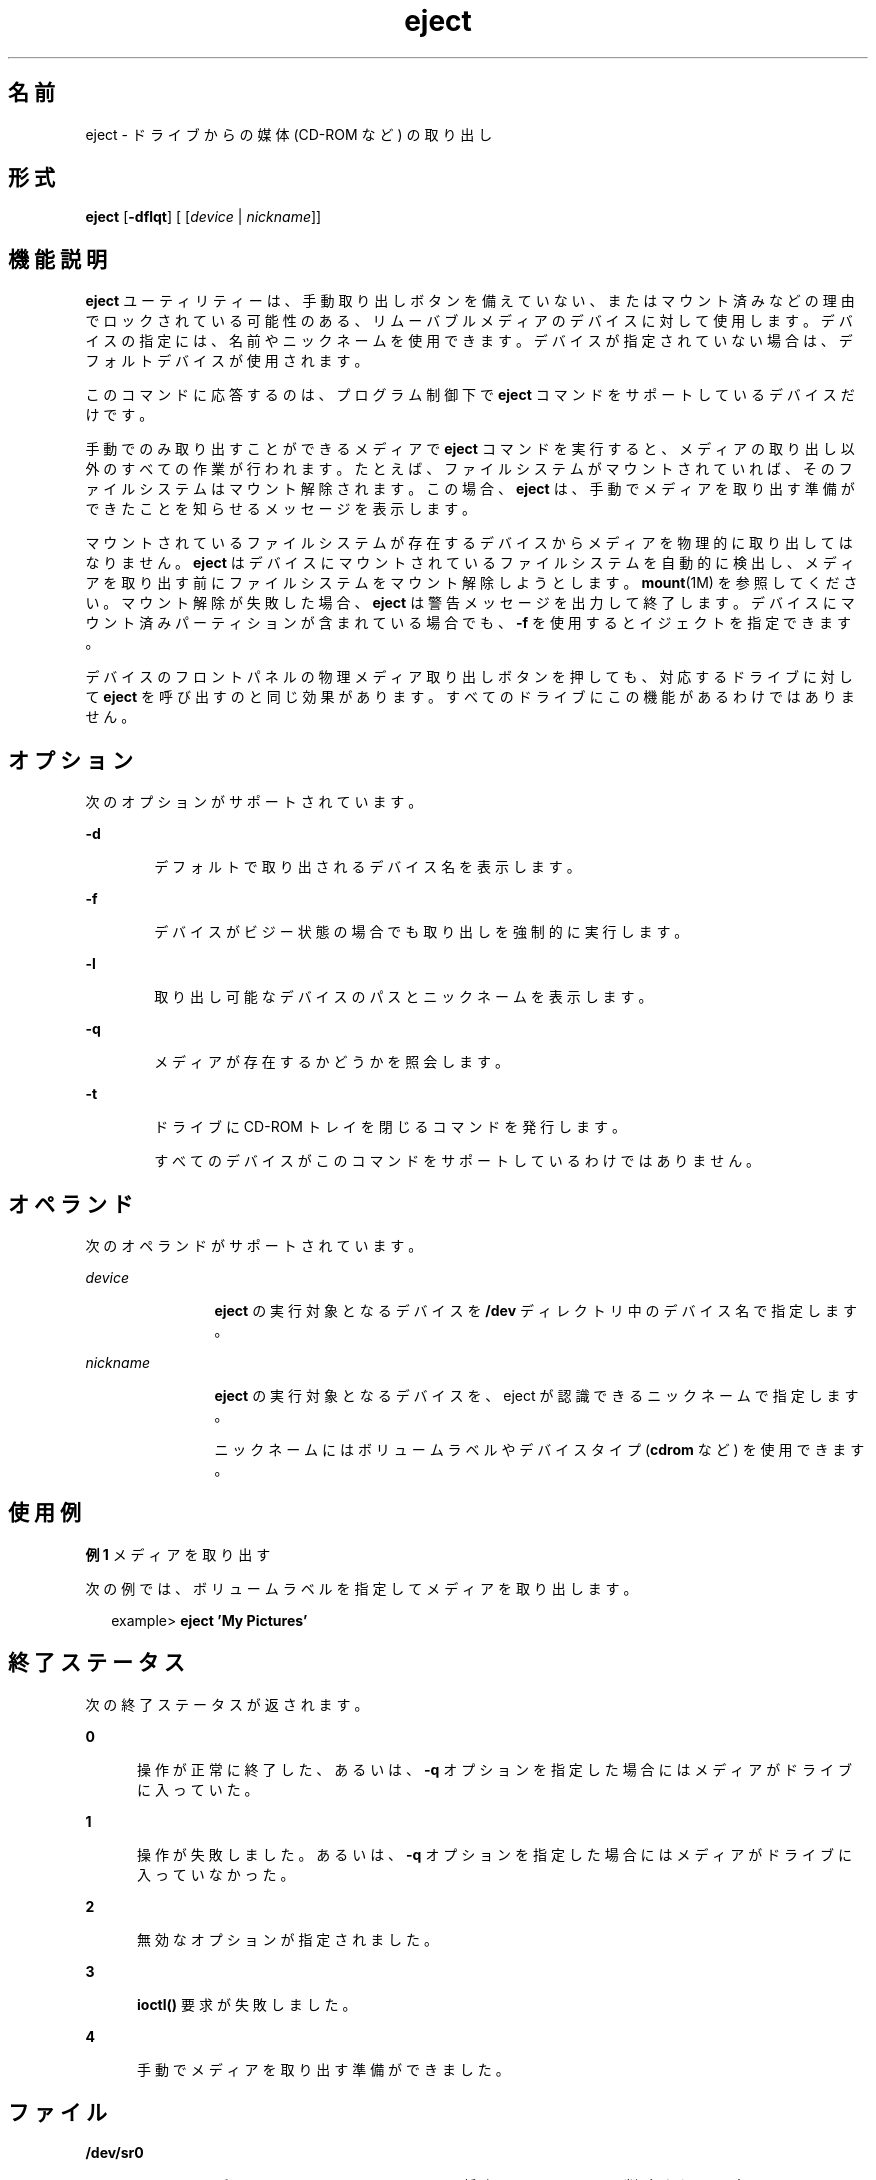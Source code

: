 '\" te
.\" Copyright (c) 2009, 2011, Oracle and/or its affiliates. All rights reserved.
.TH eject 1 "2011 年 7 月 7 日" "SunOS 5.11" "ユーザーコマンド"
.SH 名前
eject \- ドライブからの媒体 (CD-ROM など) の取り出し
.SH 形式
.LP
.nf
\fBeject\fR [\fB-dflqt\fR] [ [\fIdevice\fR | \fInickname\fR]]
.fi

.SH 機能説明
.sp
.LP
\fBeject\fR ユーティリティーは、手動取り出しボタンを備えていない、またはマウント済みなどの理由でロックされている可能性のある、リムーバブルメディアのデバイスに対して使用します。デバイスの指定には、名前やニックネームを使用できます。デバイスが指定されていない場合は、デフォルトデバイスが使用されます。
.sp
.LP
このコマンドに応答するのは、プログラム制御下で \fBeject\fR コマンドをサポートしているデバイスだけです。
.sp
.LP
手動でのみ取り出すことができるメディアで \fBeject\fR コマンドを実行すると、メディアの取り出し以外のすべての作業が行われます。たとえば、ファイルシステムがマウントされていれば、そのファイルシステムはマウント解除されます。この場合、\fBeject\fR は、手動でメディアを取り出す準備ができたことを知らせるメッセージを表示します。
.sp
.LP
マウントされているファイルシステムが存在するデバイスからメディアを物理的に取り出してはなりません。\fBeject\fR はデバイスにマウントされているファイルシステムを自動的に検出し、メディアを取り出す前にファイルシステムをマウント解除しようとします。\fBmount\fR(1M) を参照してください。マウント解除が失敗した場合、\fBeject\fR は警告メッセージを出力して終了します。デバイスにマウント済みパーティションが含まれている場合でも、\fB-f\fR を使用するとイジェクトを指定できます。
.sp
.LP
デバイスのフロントパネルの物理メディア取り出しボタンを押しても、対応するドライブに対して \fBeject\fR を呼び出すのと同じ効果があります。すべてのドライブにこの機能があるわけではありません。
.SH オプション
.sp
.LP
次のオプションがサポートされています。
.sp
.ne 2
.mk
.na
\fB\fB-d\fR\fR
.ad
.RS 6n
.rt  
デフォルトで取り出されるデバイス名を表示します。
.RE

.sp
.ne 2
.mk
.na
\fB\fB-f\fR\fR
.ad
.RS 6n
.rt  
デバイスがビジー状態の場合でも取り出しを強制的に実行します。
.RE

.sp
.ne 2
.mk
.na
\fB\fB-l\fR\fR
.ad
.RS 6n
.rt  
取り出し可能なデバイスのパスとニックネームを表示します。
.RE

.sp
.ne 2
.mk
.na
\fB\fB-q\fR\fR
.ad
.RS 6n
.rt  
メディアが存在するかどうかを照会します。
.RE

.sp
.ne 2
.mk
.na
\fB\fB-t\fR\fR
.ad
.RS 6n
.rt  
ドライブに CD-ROM トレイを閉じるコマンドを発行します。 
.sp
すべてのデバイスがこのコマンドをサポートしているわけではありません。
.RE

.SH オペランド
.sp
.LP
次のオペランドがサポートされています。
.sp
.ne 2
.mk
.na
\fB\fIdevice\fR\fR
.ad
.RS 12n
.rt  
\fBeject\fR の実行対象となるデバイスを \fB/dev\fR ディレクトリ中のデバイス名で指定します。
.RE

.sp
.ne 2
.mk
.na
\fB\fInickname\fR\fR
.ad
.RS 12n
.rt  
\fBeject\fR の実行対象となるデバイスを、eject が認識できるニックネームで指定します。
.sp
ニックネームにはボリュームラベルやデバイスタイプ (\fBcdrom\fR など) を使用できます。
.RE

.SH 使用例
.LP
\fB例 1 \fRメディアを取り出す
.sp
.LP
次の例では、ボリュームラベルを指定してメディアを取り出します。

.sp
.in +2
.nf
example> \fBeject \&'My Pictures\&'\fR
.fi
.in -2
.sp

.SH 終了ステータス
.sp
.LP
次の終了ステータスが返されます。
.sp
.ne 2
.mk
.na
\fB\fB0\fR\fR
.ad
.RS 5n
.rt  
操作が正常に終了した、あるいは、\fB-q\fR オプションを指定した場合にはメディアがドライブに入っていた。\fI\fR
.RE

.sp
.ne 2
.mk
.na
\fB\fB1\fR\fR
.ad
.RS 5n
.rt  
操作が失敗しました。あるいは、\fB-q\fR オプションを指定した場合にはメディアがドライブに入っていなかった。\fI\fR
.RE

.sp
.ne 2
.mk
.na
\fB\fB2\fR\fR
.ad
.RS 5n
.rt  
無効なオプションが指定されました。
.RE

.sp
.ne 2
.mk
.na
\fB\fB3\fR\fR
.ad
.RS 5n
.rt  
\fBioctl()\fR 要求が失敗しました。
.RE

.sp
.ne 2
.mk
.na
\fB\fB4\fR\fR
.ad
.RS 5n
.rt  
手動でメディアを取り出す準備ができました。
.RE

.SH ファイル
.sp
.ne 2
.mk
.na
\fB\fB/dev/sr0\fR\fR
.ad
.RS 12n
.rt  
デフォルトの \fBCD-ROM\fR ファイル (将来のリリースでは削除される予定)
.RE

.SH 属性
.sp
.LP
属性についての詳細は、\fBattributes\fR(5) を参照してください。
.sp

.sp
.TS
tab() box;
cw(2.75i) |cw(2.75i) 
lw(2.75i) |lw(2.75i) 
.
属性タイプ属性値
_
使用条件system/core-os
.TE

.SH 関連項目
.sp
.LP
\fBvolcheck\fR(1), \fBmount\fR(1M), \fBrmmount\fR(1M), \fBioctl\fR(2), \fBattributes\fR(5)
